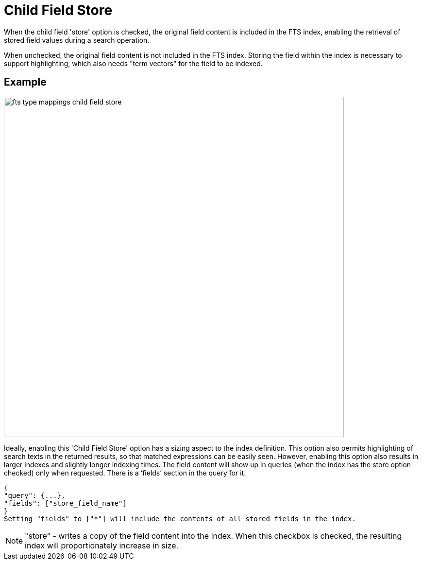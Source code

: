 = Child Field Store

When the child field 'store' option is checked, the original field content is included in the FTS index, enabling the retrieval of stored field values during a search operation. 

When unchecked, the original field content is not included in the FTS index. Storing the field within the index is necessary to support highlighting, which also needs "term vectors” for the field to be indexed.

== Example 
image::fts-type-mappings-child-field-store.png[,700,align=left]

Ideally, enabling this 'Child Field Store' option has a sizing aspect to the index definition. This option also permits highlighting of search texts in the returned results, so that matched expressions can be easily seen. However, enabling this option also results in larger indexes and slightly longer indexing times.
The field content will show up in queries (when the index has the store option checked) only when requested. There is a ‘fields’ section in the query for it.

----
{
"query": {...},
"fields": ["store_field_name"]
}
Setting "fields" to ["*"] will include the contents of all stored fields in the index.
----

NOTE:  "store" - writes a copy of the field content into the index. When this checkbox is checked, the resulting index will proportionately increase in size.

